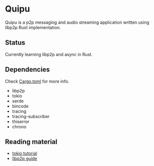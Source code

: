 * Quipu

Quipu is a p2p messaging and audio streaming application written using libp2p Rust implementation.

** Status

Currently learning libp2p and async in Rust.

** Dependencies

Check [[https://github.com/Mediacom99/quipu/blob/main/Cargo.toml][Cargo.toml]] for more info.

- libp2p
- tokio
- serde
- bincode
- tracing
- tracing-subscriber
- thiserror
- chrono


** Reading material

- [[https://tokio.rs/tokio/tutorial/io][tokio tutorial]]
- [[https://docs.libp2p.io/concepts/introduction/overview/][libp2p guide]]
